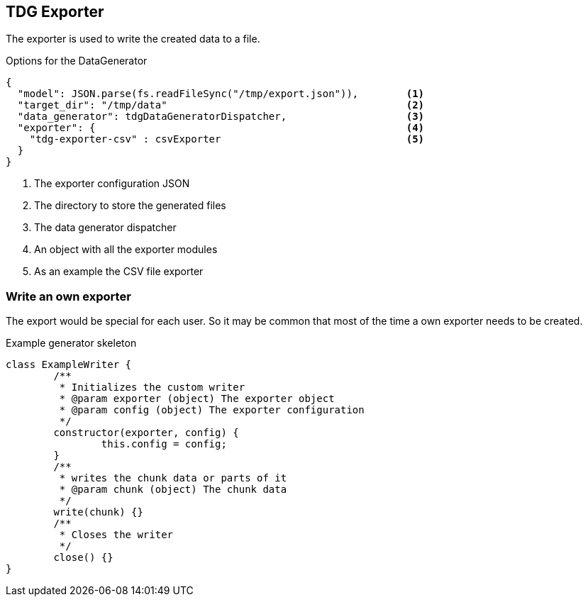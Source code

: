 == TDG Exporter
The exporter is used to write the created data to a file.

.Options for the DataGenerator
[source,js]
----
{
  "model": JSON.parse(fs.readFileSync("/tmp/export.json")),        <1>
  "target_dir": "/tmp/data"                                        <2>
  "data_generator": tdgDataGeneratorDispatcher,                    <3>
  "exporter": {                                                    <4>
    "tdg-exporter-csv" : csvExporter                               <5>
  }
}
----
<1> The exporter configuration JSON
<2> The directory to store the generated files
<3> The data generator dispatcher
<4> An object with all the exporter modules
<5> As an example the CSV file exporter

=== Write an own exporter
The export would be special for each user. So it may be common that most of the time
a own exporter needs to be created.

.Example generator skeleton
[source,js]
----
class ExampleWriter {
	/**
	 * Initializes the custom writer
	 * @param exporter (object) The exporter object
	 * @param config (object) The exporter configuration
	 */
	constructor(exporter, config) {
		this.config = config;
	}
	/**
	 * writes the chunk data or parts of it
	 * @param chunk (object) The chunk data
	 */
	write(chunk) {}
	/**
	 * Closes the writer
	 */
	close() {}
}
----
